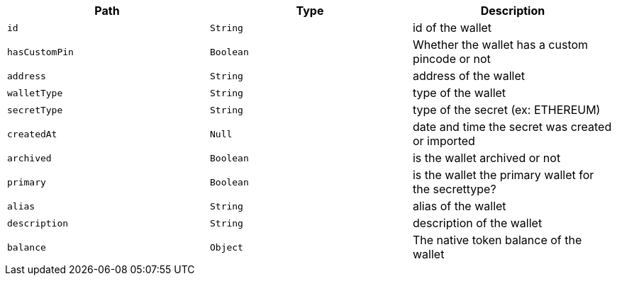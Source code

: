 |===
|Path|Type|Description

|`+id+`
|`+String+`
|id of the wallet

|`+hasCustomPin+`
|`+Boolean+`
|Whether the wallet has a custom pincode or not

|`+address+`
|`+String+`
|address of the wallet

|`+walletType+`
|`+String+`
|type of the wallet

|`+secretType+`
|`+String+`
|type of the secret (ex: ETHEREUM)

|`+createdAt+`
|`+Null+`
|date and time the secret was created or imported

|`+archived+`
|`+Boolean+`
|is the wallet archived or not

|`+primary+`
|`+Boolean+`
|is the wallet the primary wallet for the secrettype?

|`+alias+`
|`+String+`
|alias of the wallet

|`+description+`
|`+String+`
|description of the wallet

|`+balance+`
|`+Object+`
|The native token balance of the wallet

|===
